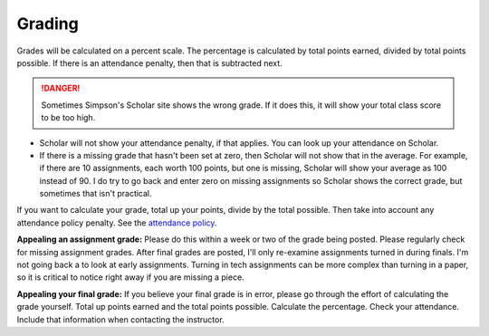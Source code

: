 Grading
^^^^^^^

Grades will be calculated on a percent scale. The percentage is calculated by
total points earned, divided by total points possible. If there is an attendance
penalty, then that is subtracted next.

.. danger:: Sometimes Simpson's Scholar site shows the wrong grade.
    If it does this, it will show your total class
    score to be too high.

* Scholar will not show your attendance penalty, if that applies. You can look
  up your attendance on Scholar.
* If there is a missing grade that hasn't been set at zero, then Scholar will
  not show that in the average. For example, if there are 10 assignments, each
  worth 100 points, but one is missing, Scholar will show your average as 100
  instead of 90. I do try to go back and enter zero on missing assignments so
  Scholar shows the correct grade, but sometimes that isn't practical.

If you want to calculate your grade, total up your points, divide by the total possible.
Then take into account any attendance policy penalty.
See the `attendance policy <#attendance-participation-policy>`_.

**Appealing an assignment grade:** Please do this within a week or two of the
grade being posted. Please regularly check for missing assignment grades.
After final grades are posted, I'll only re-examine assignments
turned in during finals. I'm not going back a to look at early
assignments. Turning in tech assignments can be more complex than turning in
a paper, so it is critical to notice right away if you are missing a piece.

**Appealing your final grade:** If you believe your final grade is in error,
please go through the effort of calculating the grade yourself.
Total up points earned and the total points possible.
Calculate the percentage. Check your attendance. Include that information
when contacting the instructor.

